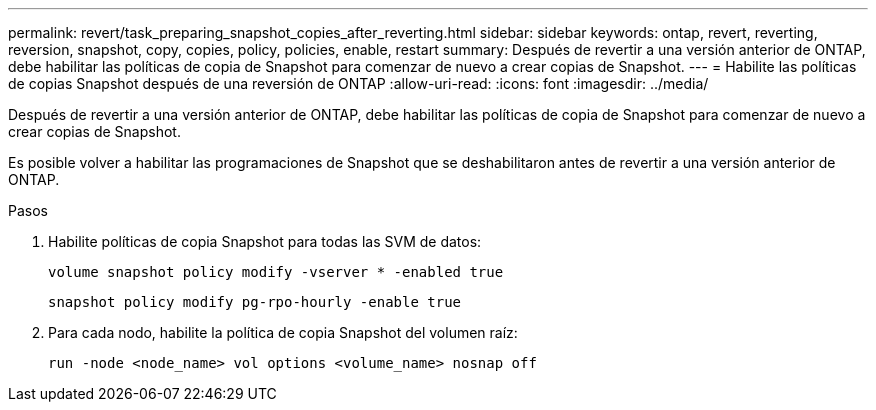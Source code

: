 ---
permalink: revert/task_preparing_snapshot_copies_after_reverting.html 
sidebar: sidebar 
keywords: ontap, revert, reverting, reversion, snapshot, copy, copies, policy, policies, enable, restart 
summary: Después de revertir a una versión anterior de ONTAP, debe habilitar las políticas de copia de Snapshot para comenzar de nuevo a crear copias de Snapshot. 
---
= Habilite las políticas de copias Snapshot después de una reversión de ONTAP
:allow-uri-read: 
:icons: font
:imagesdir: ../media/


[role="lead"]
Después de revertir a una versión anterior de ONTAP, debe habilitar las políticas de copia de Snapshot para comenzar de nuevo a crear copias de Snapshot.

Es posible volver a habilitar las programaciones de Snapshot que se deshabilitaron antes de revertir a una versión anterior de ONTAP.

.Pasos
. Habilite políticas de copia Snapshot para todas las SVM de datos:
+
[source, cli]
----
volume snapshot policy modify -vserver * -enabled true
----
+
[source, cli]
----
snapshot policy modify pg-rpo-hourly -enable true
----
. Para cada nodo, habilite la política de copia Snapshot del volumen raíz:
+
[source, cli]
----
run -node <node_name> vol options <volume_name> nosnap off
----

